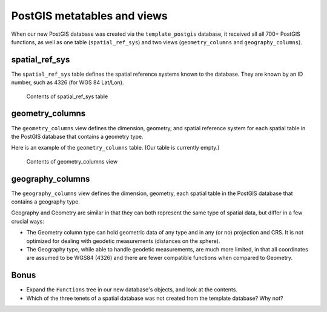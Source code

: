 .. _postgis.metatables:

PostGIS metatables and views
============================

.. todo:: Screenshots all don't need to be fixed, but show XP chrome.

When our new PostGIS database was created via the ``template_postgis`` database, it received all all 700+ PostGIS functions, as well as one table (``spatial_ref_sys``) and two views (``geometry_columns`` and ``geography_columns``).

spatial_ref_sys
---------------

The ``spatial_ref_sys`` table defines the spatial reference systems known to the database.  They are known by an ID number, such as 4326 (for WGS 84 Lat/Lon).

.. figure:: img/pg_metatable_spatialrefsys.png

   Contents of spatial_ref_sys table

geometry_columns
----------------

The ``geometry_columns`` view defines the dimension, geometry, and spatial reference system for each spatial table in the PostGIS database that contains a geometry type.

Here is an example of the ``geometry_columns`` table. (Our table is currently empty.)

.. figure:: img/pg_metatable_geometrycolumns.png

   Contents of geometry_columns view

geography_columns
-----------------

The ``geography_columns`` view defines the dimension, geometry, each spatial table in the PostGIS database that contains a geography type.

Geography and Geometry are similar in that they can both represent the same type of spatial data, but differ in a few crucial ways:

* The Geometry column type can hold geometric data of any type and in any (or no) projection and CRS. It is not optimized for dealing with geodetic measurements (distances on the sphere).
* The Geography type, while able to handle geodetic measurements, are much more limited, in that all coordinates are assumed to be WGS84 (4326) and there are fewer compatible functions when compared to Geometry.

Bonus
-----

* Expand the ``Functions`` tree in our new database's objects, and look at the contents.
* Which of the three tenets of a spatial database was not created from the template database? Why not?
